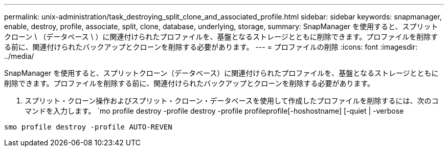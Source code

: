 ---
permalink: unix-administration/task_destroying_split_clone_and_associated_profile.html 
sidebar: sidebar 
keywords: snapmanager, enable, destroy, profile, associate, split, clone, database, underlying, storage, 
summary: SnapManager を使用すると、スプリットクローン \ （データベース \ ）に関連付けられたプロファイルを、基盤となるストレージとともに削除できます。プロファイルを削除する前に、関連付けられたバックアップとクローンを削除する必要があります。 
---
= プロファイルの削除
:icons: font
:imagesdir: ../media/


[role="lead"]
SnapManager を使用すると、スプリットクローン（データベース）に関連付けられたプロファイルを、基盤となるストレージとともに削除できます。プロファイルを削除する前に、関連付けられたバックアップとクローンを削除する必要があります。

. スプリット・クローン操作およびスプリット・クローン・データベースを使用して作成したプロファイルを削除するには、次のコマンドを入力します。 `mo profile destroy -profile destroy -profile profileprofile[-hoshostname] [-quiet | -verbose


[listing]
----
smo profile destroy -profile AUTO-REVEN
----